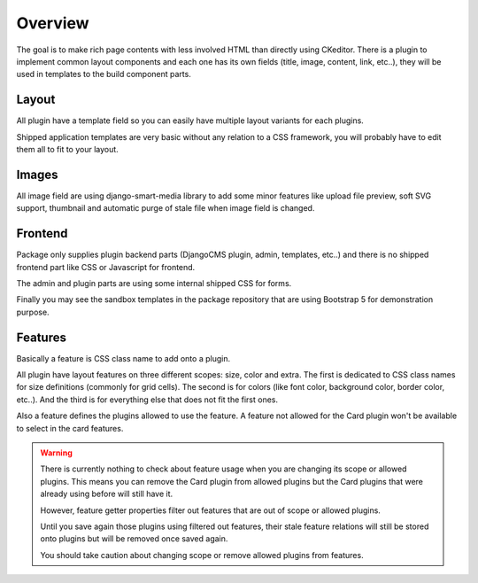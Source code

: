 .. _overview_intro:

========
Overview
========

The goal is to make rich page contents with less involved HTML than directly using
CKeditor. There is a plugin to implement common layout components and each one has its
own fields (title, image, content, link, etc..), they will be used in templates to
the build component parts.


Layout
******

All plugin have a template field so you can easily have multiple layout variants for
each plugins.

Shipped application templates are very basic without any relation to a CSS framework,
you will probably have to edit them all to fit to your layout.


Images
******

All image field are using django-smart-media library to add some minor features like
upload file preview, soft SVG support, thumbnail and automatic purge of stale file when
image field is changed.


Frontend
********

Package only supplies plugin backend parts (DjangoCMS plugin, admin, templates, etc..)
and there is no shipped frontend part like CSS or Javascript for frontend.

The admin and plugin parts are using some internal shipped CSS for forms.

Finally you may see the sandbox templates in the package repository that are using
Bootstrap 5 for demonstration purpose.

Features
********

Basically a feature is CSS class name to add onto a plugin.

All plugin have layout features on three different scopes: size, color and extra. The
first is dedicated to CSS class names for size definitions (commonly for grid cells).
The second is for colors (like font color, background color, border color, etc..). And
the third is for everything else that does not fit the first ones.

Also a feature defines the plugins allowed to use the feature. A feature not allowed
for the Card plugin won't be available to select in the card features.

.. Warning::
    There is currently nothing to check about feature usage when you are changing its
    scope or allowed plugins. This means you can remove the Card plugin from allowed
    plugins but the Card plugins that were already using before will still have it.

    However, feature getter properties filter out features that are out of scope or
    allowed plugins.

    Until you save again those plugins using filtered out features, their stale feature
    relations will still be stored onto plugins but will be removed once saved again.

    You should take caution about changing scope or remove allowed plugins from
    features.
